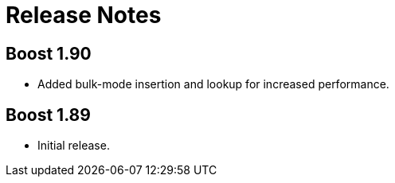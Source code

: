 [#release_notes]
= Release Notes

:idprefix: release_notes_

== Boost 1.90

* Added bulk-mode insertion and lookup for increased performance.

== Boost 1.89

* Initial release.

